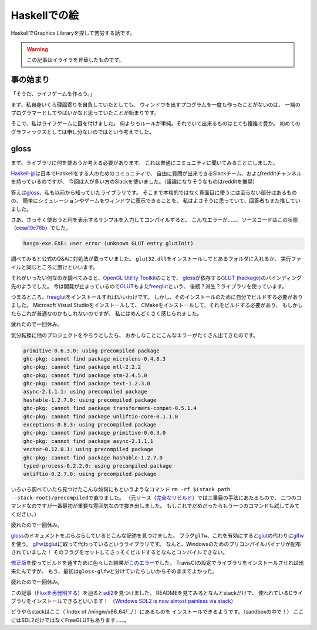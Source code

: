 #############
Haskellでの絵
#############

HaskellでGraphics Libraryを探して苦労する話です。

.. warning:: この記事はイライラを昇華したものです。

**********
事の始まり
**********

「そうだ、ライフゲームを作ろう。」

まず、私自身いくら理論寄りを自負していたとしても、
ウィンドウを出すプログラムを一度も作ったことがないのは、
一端のプログラマーとしてやばいかなと思っていたことが始まりです。

そこで、私はライフゲームに目を付けました。
何よりもルールが単純。それでいて出来るものはとても複雑で豊か。
初めてのグラフィックスとしては申し分ないのではという考えでした。

*****
gloss
*****

まず、ライブラリに何を使おうか考える必要があります。
これは普通にコミュニティに聞いてみることにしました。

\ `Haskell-jp`_\ は日本でHaskellをする人のためのコミュニティで、
自由に質問が出来できるSlackチーム、およびredditチャンネルを持っているのですが、
今回は人が多い方のSlackを使いました。（議論になりそうなものはredditを推奨）

.. _Haskell-jp: https://haskell.jp/

答えは\ `gloss`_\ 、私も以前から知っていたライブラリです。
そこまで本格的ではなく真面目に使うには至らない部分はあるものの、
簡単にシミュレーションやゲームをウィンドウに表示できることを、
私はよさそうに思っていて、回答者もまた推していました。

さあ、さっそく使おうと円を表示するサンプルを入力してコンパイルすると、
こんなエラーが……。ソースコードはこの状態（\ `ceaa10c76b`_\ ）でした。

.. _ceaa10c76b: https://github.com/Hexirp/hasga/tree/ceaa10c76b078ab856b22c9f98a08dbef1c8c15a

.. code-block:: none

 hasga-exe.EXE: user error (unknown GLUT entry glutInit)

調べてみると公式のQ&Aに対処法が載っていました。
\ ``glut32.dll``\ をインストールしてとあるフォルダに入れるか、
実行ファイルと同じところに置けといいます。

それがいったい何なのか調べてみると、\ `OpenGL Utility Toolkit`_\ のことで、 
\ `gloss`_\ が依存する\ `GLUT (hackage)`_\ のバインディング先のようでした。
今は開発が止まっているので\ `GLUT`_\ もまた\ `freeglut`_\ という、
後続？派生？ライブラリを使っています。

.. _OpenGL Utility Toolkit: https://ja.wikipedia.org/wiki/OpenGL_Utility_Toolkit
.. _GLUT (hackage): http://hackage.haskell.org/package/GLUT

つまるところ、\ `freeglut`_\ をインストールすればいいわけです。
しかし、そのインストールのために自分でビルドする必要がありました。
Microsoft Visual Studioをインストールして、
CMakeをインストールして、それをビルドする必要があり、
もしかしたらこれが普通なのかもしれないのですが、
私にはめんどくさく感じられました。

疲れたので一回休み。

気分転換に他のプロジェクトをやろうとしたら、
おかしなことにこんなエラーがたくさん出てきたのです。

.. code-block:: none

 primitive-0.6.3.0: using precompiled package
 ghc-pkg: cannot find package microlens-0.4.8.3
 ghc-pkg: cannot find package mtl-2.2.2
 ghc-pkg: cannot find package stm-2.4.5.0
 ghc-pkg: cannot find package text-1.2.3.0
 async-2.1.1.1: using precompiled package
 hashable-1.2.7.0: using precompiled package
 ghc-pkg: cannot find package transformers-compat-0.5.1.4
 ghc-pkg: cannot find package unliftio-core-0.1.1.0
 exceptions-0.8.3: using precompiled package
 ghc-pkg: cannot find package primitive-0.6.3.0
 ghc-pkg: cannot find package async-2.1.1.1
 vector-0.12.0.1: using precompiled package
 ghc-pkg: cannot find package hashable-1.2.7.0
 typed-process-0.2.2.0: using precompiled package
 unliftio-0.2.7.0: using precompiled package

いろいろ調べていたら見つけたこんな如何にもというようなコマンド
\ ``rm -rf $(stack path --stack-root)/precompiled``\ で直りました。
（元ソース（\ `完全なリビルド`_\ ）では三番目の手法にあたるもので、
二つのコマンドなのですが一番最初が重要な雰囲気なので抜き出しました。
もしこれでだめだったらもう一つのコマンドも試してみてください。）

.. _完全なリビルド: https://haskell.e-bigmoon.com/stack/tips/full-rebuild.html

疲れたので一回休み。

\ `gloss`_\ のドキュメントをぶらぶらしているとこんな記述を見つけました。
フラグ\ ``glfw``\ 、これを有効にすると\ `glut`_\ の代わりに\ `glfw`_\ を使う。
\ `glfw`_\ は\ `glut`_\ に取って代わっているというライブラリです。
なんと、Windowsのためのプリコンパイルバイナリが配布されていました！
そのフラグをセットしてさっそくビルドするとなんとコンパイルできない。

\ `修正版`_\ を使ってビルドを通すために色々した結果が\ `このエラー`_\ でした。
TravisCIの設定でライブラリをインストールさせれば出来たんですが、
もう、最初は\ ``gloss-glfw``\ と分けていたらしいからそのままでよかった。

.. _修正版: https://github.com/benl23x5/gloss/pull/41
.. _このエラー: https://travis-ci.org/Hexirp/hasga/builds/393054588

疲れたので一回休み。

この記事（\ `Fluxを再発明する`_\ ）を辿ると\ `sdl2`_\ を見つけました。
READMEを見てみるとなんとstackだけで、
使われているCライブラリをインストールできるといいます！
（\ `Windows SDL2 is now almost painless via stack`_\ ）

.. _sdl2: http://hackage.haskell.org/package/sdl2
.. _Fluxを再発明する: https://myuon.github.io/posts/refluxible-library/
.. _Windows SDL2 is now almost painless via stack:
 https://www.reddit.com/r/haskellgamedev/comments/4jpthu/

どうやらstackはここ（\ `Index of /mingw/x86_64/`_/ ）にあるものを
インストールできるようです。（sandboxの中で！）
ここにはSDL2だけではなくFreeGLUTもあります……。

.. _gloss: http://hackage.haskell.org/package/gloss
.. _glut: https://www.opengl.org/resources/libraries/glut/
.. _freeglut: http://freeglut.sourceforge.net/
.. _glfw: http://www.glfw.org/
